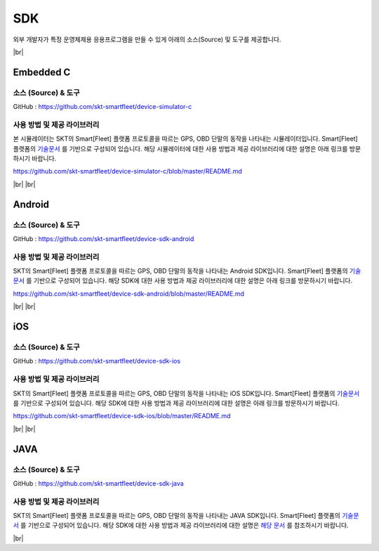 .. |br| raw:: html

   <br />

.. _platform-sdk:

SDK
====

외부 개발자가 특정 운영체제용 응용프로그램을 만들 수 있게 아래의 소스(Source) 및 도구를 제공합니다.

|br|

.. _embedded-c-sdk:

Embedded C
----------

소스 (Source) & 도구
~~~~~~~~~~~~~~~~~~~~

.. rst-class:: text-align-justify

GitHub : `https://github.com/skt-smartfleet/device-simulator-c <https://github.com/skt-smartfleet/device-simulator-c>`__

사용 방법 및 제공 라이브러리
~~~~~~~~~~~~~~~~~~~~~~~~~~~~~~~~~~~~~~~~~

본 시뮬레이터는 SKT의 Smart[Fleet] 플랫폼 프로토콜을 따르는 GPS, OBD 단말의 동작을 나타내는 시뮬레이터입니다.
Smart[Fleet] 플랫폼의 `기술문서 <http://smart-fleet-docs.readthedocs.io/ko/latest/>`__ 를 기반으로 구성되어 있습니다.
해당 시뮬레이터에 대한 사용 방법과 제공 라이브러리에 대한 설명은 아래 링크를 방문하시기 바랍니다.

https://github.com/skt-smartfleet/device-simulator-c/blob/master/README.md

|br|
|br|

.. _android-sdk:

Android
-------

소스 (Source) & 도구
~~~~~~~~~~~~~~~~~~~~

.. rst-class:: text-align-justify

GitHub : `https://github.com/skt-smartfleet/device-sdk-android <https://github.com/skt-smartfleet/device-sdk-android>`__

사용 방법 및 제공 라이브러리
~~~~~~~~~~~~~~~~~~~~~~~~~~~~~~~~~~~~~~

SKT의 Smart[Fleet] 플랫폼 프로토콜을 따르는 GPS, OBD 단말의 동작을 나타내는 Android SDK입니다.
Smart[Fleet] 플랫폼의 `기술문서 <http://smart-fleet-docs.readthedocs.io/ko/latest/>`__ 를 기반으로 구성되어 있습니다.
해당 SDK에 대한 사용 방법과 제공 라이브러리에 대한 설명은 아래 링크를 방문하시기 바랍니다.

https://github.com/skt-smartfleet/device-sdk-android/blob/master/README.md

|br|
|br|

.. _object-c-sdk:

iOS
-----

소스 (Source) & 도구
~~~~~~~~~~~~~~~~~~~~

.. rst-class:: text-align-justify

GitHub : `https://github.com/skt-smartfleet/device-sdk-ios <https://github.com/skt-smartfleet/device-sdk-ios>`__

사용 방법 및 제공 라이브러리
~~~~~~~~~~~~~~~~~~~~~~~~~~~~~~~~~~~~~

SKT의 Smart[Fleet] 플랫폼 프로토콜을 따르는 GPS, OBD 단말의 동작을 나타내는 iOS SDK입니다.
Smart[Fleet] 플랫폼의 `기술문서 <http://smart-fleet-docs.readthedocs.io/ko/latest/>`__ 를 기반으로 구성되어 있습니다.
해당 SDK에 대한 사용 방법과 제공 라이브러리에 대한 설명은 아래 링크를 방문하시기 바랍니다.

https://github.com/skt-smartfleet/device-sdk-ios/blob/master/README.md

|br|
|br|

JAVA
----

소스 (Source) & 도구
~~~~~~~~~~~~~~~~~~~~

.. rst-class:: text-align-justify

GitHub : `https://github.com/skt-smartfleet/device-sdk-java <https://github.com/skt-smartfleet/device-sdk-java>`__

사용 방법 및 제공 라이브러리
~~~~~~~~~~~~~~~~~~~~~~~~~~~~~~~~~~~~~~~~~~~~~~~~~~~~~~~~~~~~~~~~~~~~~~~~~~~~~~~~~~~~~~~~~~~~~~~~~~~~~~~~~~~~~~~~~

SKT의 Smart[Fleet] 플랫폼 프로토콜을 따르는 GPS, OBD 단말의 동작을 나타내는 JAVA SDK입니다.
Smart[Fleet] 플랫폼의 `기술문서 <http://smart-fleet-docs.readthedocs.io/ko/latest/>`__ 를 기반으로 구성되어 있습니다.
해당 SDK에 대한 사용 방법과 제공 라이브러리에 대한 설명은 `해당 문서 <https://github.com/skt-smartfleet/device-sdk-java/blob/master/README.md>`__ 를 참조하시기 바랍니다.

.. rst-class:: text-align-justify

|br|
